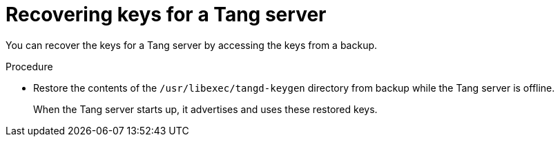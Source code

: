 // Module included in the following assemblies:
//
// security/nbde-implementation-guide.adoc

[id="nbde-recovering-server-keys_{context}"]
= Recovering keys for a Tang server

You can recover the keys for a Tang server by accessing the keys from a backup.

.Procedure

* Restore the contents of the `/usr/libexec/tangd-keygen` directory from backup while the Tang server is offline.
+
When the Tang server starts up, it advertises and uses these restored keys.
